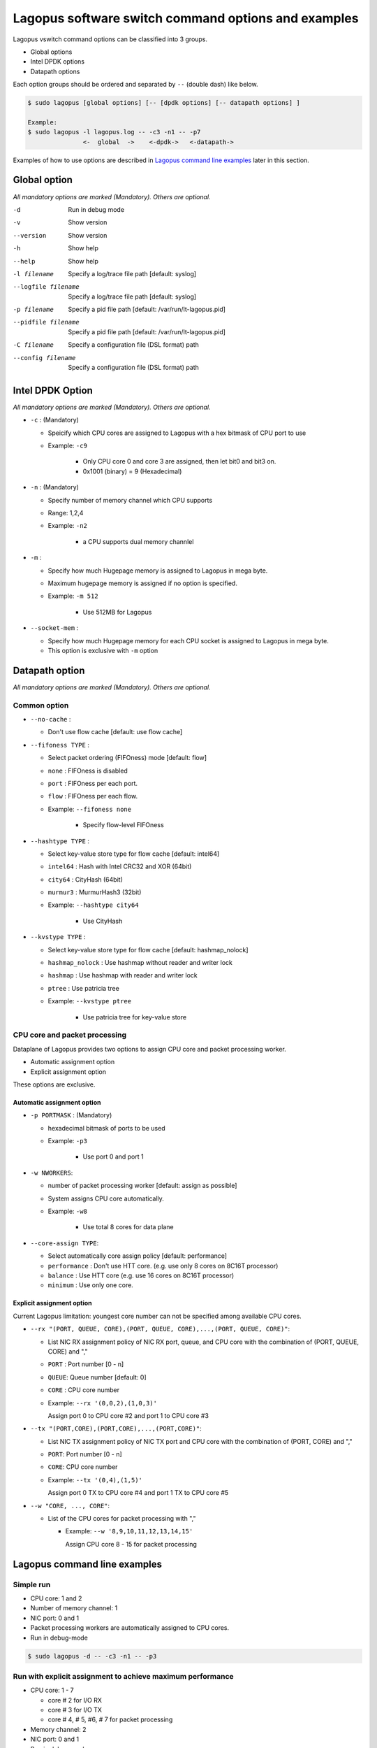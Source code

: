 .. _ref_cmd-options:

Lagopus software switch command options and examples
=========================================================================

Lagopus vswitch command options can be classified into 3 groups.

* Global options
* Intel DPDK options
* Datapath options

Each option groups should be ordered and separated by ``--`` (double dash) like below.

.. code-block:: console

  $ sudo lagopus [global options] [-- [dpdk options] [-- datapath options] ]

  Example:
  $ sudo lagopus -l lagopus.log -- -c3 -n1 -- -p7
                 <-  global  ->    <-dpdk->   <-datapath->

Examples of how to use options are described in `Lagopus command line examples`_ later in this section.


Global option
-------------
*All mandatory options are marked (Mandatory). Others are optional.*

-d                     Run in debug mode
-v                     Show version
--version              Show version
-h                     Show help
--help                 Show help
-l filename            Specify a log/trace file path [default: syslog]
--logfile filename     Specify a log/trace file path [default: syslog]
-p filename            Specify a pid file path [default: /var/run/lt-lagopus.pid]
--pidfile filename     Specify a pid file path [default: /var/run/lt-lagopus.pid]
-C filename            Specify a configuration file (DSL format) path
--config filename      Specify a configuration file (DSL format) path

Intel DPDK Option
-----------------
*All mandatory options are marked (Mandatory). Others are optional.*

* ``-c`` : (Mandatory)

  * Speicify which CPU cores are assigned to Lagopus with a hex bitmask of CPU port to use
  * Example: ``-c9``

	* Only CPU core 0 and core 3 are assigned, then let bit0 and bit3 on.
	* 0x1001 (binary) = 9 (Hexadecimal)

* ``-n`` : (Mandatory)

  * Specify number of memory channel which CPU supports
  * Range: 1,2,4
  * Example: ``-n2``

	* a CPU supports dual memory channlel

* ``-m`` :

  * Specify how much Hugepage memory is assigned to Lagopus in mega byte.
  * Maximum hugepage memory is assigned if no option is specified.
  * Example: ``-m 512``

	* Use 512MB for Lagopus

* ``--socket-mem`` :

  * Specify how much Hugepage memory for each CPU socket is assigned to Lagopus in mega byte.
  * This option is exclusive with ``-m`` option

Datapath option
---------------
*All mandatory options are marked (Mandatory). Others are optional.*

Common option
^^^^^^^^^^^^^

* ``--no-cache`` :

  * Don't use flow cache [default: use flow cache]

* ``--fifoness TYPE`` :

  * Select packet ordering (FIFOness) mode [default: flow]
  * ``none`` : FIFOness is disabled
  * ``port`` : FIFOness per each port.
  * ``flow`` : FIFOness per each flow.
  * Example: ``--fifoness none``

	* Specify flow-level FIFOness

* ``--hashtype TYPE`` :

  * Select key-value store type for flow cache [default: intel64]
  * ``intel64`` : Hash with Intel CRC32 and XOR (64bit)
  * ``city64``  : CityHash (64bit)
  * ``murmur3`` : MurmurHash3 (32bit)
  * Example: ``--hashtype city64``

	* Use CityHash

* ``--kvstype TYPE`` :

  * Select key-value store type for flow cache [default: hashmap_nolock]

  * ``hashmap_nolock`` : Use hashmap without reader and writer lock
  * ``hashmap`` : Use hashmap with reader and writer lock
  * ``ptree``   : Use patricia tree
  * Example: ``--kvstype ptree``

	* Use patricia tree for key-value store

CPU core and packet processing
^^^^^^^^^^^^^^^^^^^^^^^^^^^^^^

Dataplane of Lagopus provides two options to assign CPU core and
packet processing worker.

* Automatic assignment option
* Explicit assignment option

These options are exclusive.

**Automatic assignment option**
"""""""""""""""""""""""""""""""

* ``-p PORTMASK`` : (Mandatory)

  * hexadecimal bitmask of ports to be used
  * Example: ``-p3``

	* Use port 0 and port 1

* ``-w NWORKERS``:

  * number of packet processing worker [default: assign as possible]
  * System assigns CPU core automatically.
  * Example: ``-w8``

	* Use total 8 cores for data plane

* ``--core-assign TYPE``:

  * Select automatically core assign policy [default: performance]
  * ``performance`` : Don't use HTT core. (e.g. use only 8 cores on 8C16T processor)
  * ``balance`` : Use HTT core (e.g. use 16 cores on 8C16T processor)
  * ``minimum`` : Use only one core.


**Explicit assignment option**
""""""""""""""""""""""""""""""

Current Lagopus limitation: youngest core number can not be specified among available CPU cores.

* ``--rx "(PORT, QUEUE, CORE),(PORT, QUEUE, CORE),...,(PORT, QUEUE, CORE)"``:

  * List NIC RX assignment policy of NIC RX port, queue, and CPU core with the combination of (PORT, QUEUE, CORE) and ","
  * ``PORT`` : Port number [0 - n]
  * ``QUEUE``: Queue number [default: 0]
  * ``CORE`` : CPU core number

  * Example: ``--rx '(0,0,2),(1,0,3)'``

    Assign port 0 to CPU core #2 and port 1 to CPU core #3

* ``--tx "(PORT,CORE),(PORT,CORE),...,(PORT,CORE)"``:

  * List NIC TX assignment policy of NIC TX port and CPU core with the combination of (PORT, CORE) and ","
  * ``PORT``: Port number [0 - n]
  * ``CORE``: CPU core number

  * Example: ``--tx '(0,4),(1,5)'``

    Assign port 0 TX to CPU core #4 and port 1 TX to CPU core #5

* ``--w "CORE, ..., CORE"``:

  * List of the CPU cores for packet processing with ","

    * Example: ``--w '8,9,10,11,12,13,14,15'``

      Assign CPU core 8 - 15 for packet processing


Lagopus command line examples
-----------------------------

Simple run
^^^^^^^^^^
* CPU core: 1 and 2
* Number of memory channel: 1
* NIC port: 0 and 1
* Packet processing workers are automatically assigned to CPU cores.
* Run in debug-mode

.. code-block:: console

  $ sudo lagopus -d -- -c3 -n1 -- -p3

Run with explicit assignment to achieve maximum performance
^^^^^^^^^^^^^^^^^^^^^^^^^^^^^^^^^^^^^^^^^^^^^^^^^^^^^^^^^^^

* CPU core: 1 - 7

  * core # 2 for I/O RX
  * core # 3 for I/O TX
  * core # 4, # 5, #6, # 7 for packet processing

* Memory channel: 2
* NIC port: 0 and 1
* Run in debug-mode

.. code-block:: console

  $ sudo lagopus -d -- -cfe -n2 -- --rx '(0,0,2),(1,0,2)' --tx '(0,3),(1,3)' --w 4,5,6,7

Run with packet-ordering in flow-level
^^^^^^^^^^^^^^^^^^^^^^^^^^^^^^^^^^^^^^

* CPU core: 1 - 15
* Memory channel: 2
* NIC port: 0, 1, 2
* Worker assignment is automatic
* FIFOness option to ensure packet-ordering in flow-levle

.. code-block:: console

  $ sudo lagopus -- -cfffe -n2 -- -p7 --fifoness flow
